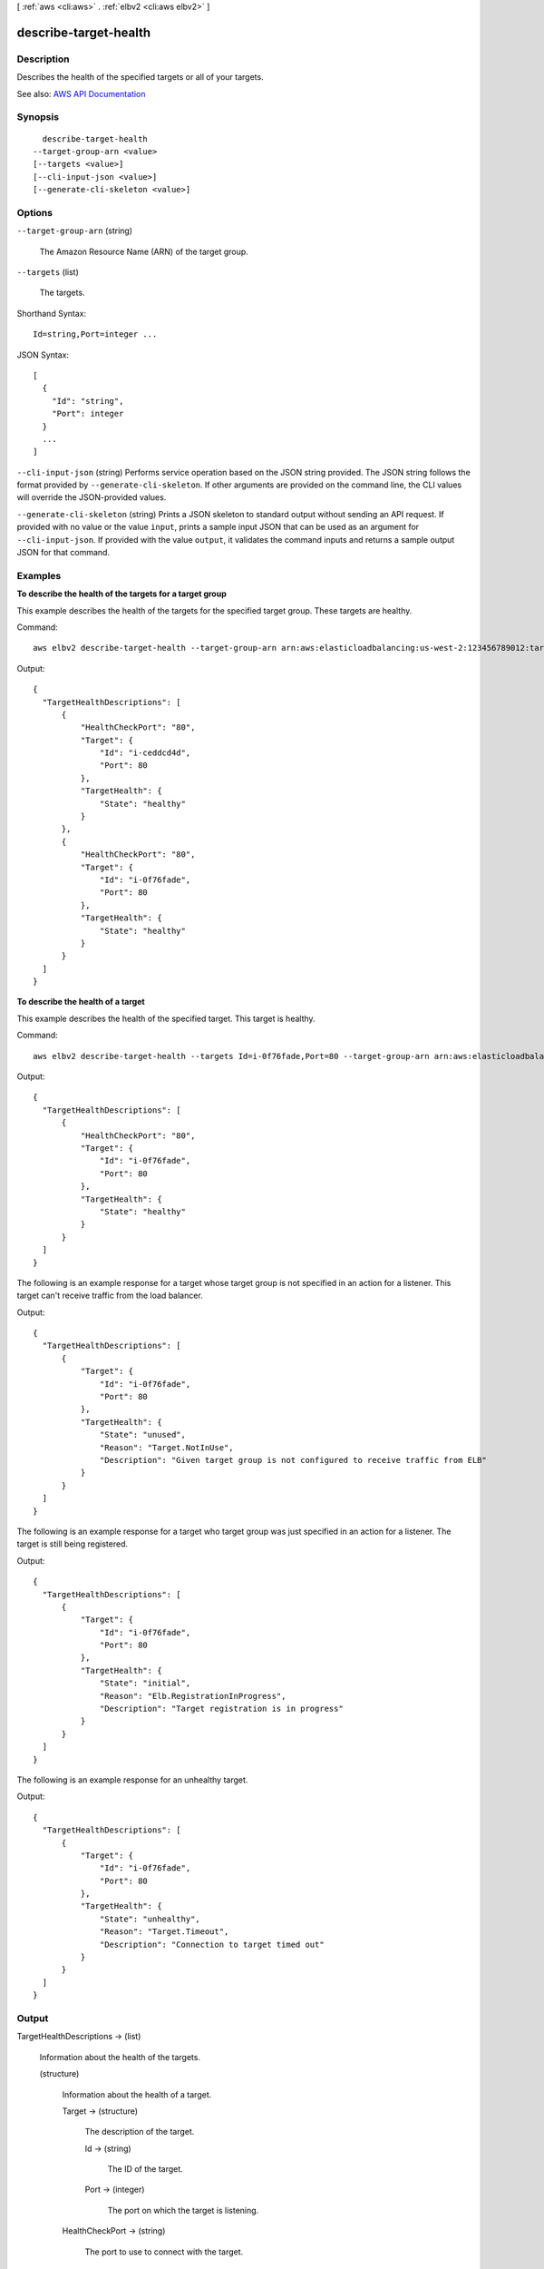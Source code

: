 [ :ref:`aws <cli:aws>` . :ref:`elbv2 <cli:aws elbv2>` ]

.. _cli:aws elbv2 describe-target-health:


**********************
describe-target-health
**********************



===========
Description
===========



Describes the health of the specified targets or all of your targets.



See also: `AWS API Documentation <https://docs.aws.amazon.com/goto/WebAPI/elasticloadbalancingv2-2015-12-01/DescribeTargetHealth>`_


========
Synopsis
========

::

    describe-target-health
  --target-group-arn <value>
  [--targets <value>]
  [--cli-input-json <value>]
  [--generate-cli-skeleton <value>]




=======
Options
=======

``--target-group-arn`` (string)


  The Amazon Resource Name (ARN) of the target group.

  

``--targets`` (list)


  The targets.

  



Shorthand Syntax::

    Id=string,Port=integer ...




JSON Syntax::

  [
    {
      "Id": "string",
      "Port": integer
    }
    ...
  ]



``--cli-input-json`` (string)
Performs service operation based on the JSON string provided. The JSON string follows the format provided by ``--generate-cli-skeleton``. If other arguments are provided on the command line, the CLI values will override the JSON-provided values.

``--generate-cli-skeleton`` (string)
Prints a JSON skeleton to standard output without sending an API request. If provided with no value or the value ``input``, prints a sample input JSON that can be used as an argument for ``--cli-input-json``. If provided with the value ``output``, it validates the command inputs and returns a sample output JSON for that command.



========
Examples
========

**To describe the health of the targets for a target group**

This example describes the health of the targets for the specified target group. These targets are healthy.

Command::

  aws elbv2 describe-target-health --target-group-arn arn:aws:elasticloadbalancing:us-west-2:123456789012:targetgroup/my-targets/73e2d6bc24d8a067

Output::

  {
    "TargetHealthDescriptions": [
        {
            "HealthCheckPort": "80",
            "Target": {
                "Id": "i-ceddcd4d",
                "Port": 80
            },
            "TargetHealth": {
                "State": "healthy"
            }
        },
        {
            "HealthCheckPort": "80",
            "Target": {
                "Id": "i-0f76fade",
                "Port": 80
            },
            "TargetHealth": {
                "State": "healthy"
            }
        }
    ]
  }

**To describe the health of a target**

This example describes the health of the specified target. This target is healthy.

Command::

  aws elbv2 describe-target-health --targets Id=i-0f76fade,Port=80 --target-group-arn arn:aws:elasticloadbalancing:us-west-2:123456789012:targetgroup/my-targets/73e2d6bc24d8a067

Output::

  {
    "TargetHealthDescriptions": [
        {
            "HealthCheckPort": "80",
            "Target": {
                "Id": "i-0f76fade",
                "Port": 80
            },
            "TargetHealth": {
                "State": "healthy"
            }
        }
    ]
  }

The following is an example response for a target whose target group is not specified in an action for a listener. This target can't receive traffic from the load balancer.

Output::

  {
    "TargetHealthDescriptions": [
        {
            "Target": {
                "Id": "i-0f76fade",
                "Port": 80
            },
            "TargetHealth": {
                "State": "unused",
                "Reason": "Target.NotInUse",
                "Description": "Given target group is not configured to receive traffic from ELB"
            }
        }
    ]
  }

The following is an example response for a target who target group was just specified in an action for a listener. The target is still being registered.

Output::

  {
    "TargetHealthDescriptions": [
        {
            "Target": {
                "Id": "i-0f76fade",
                "Port": 80
            },
            "TargetHealth": {
                "State": "initial",
                "Reason": "Elb.RegistrationInProgress",
                "Description": "Target registration is in progress"
            }
        }
    ]
  }

The following is an example response for an unhealthy target.

Output::

  {
    "TargetHealthDescriptions": [
        {
            "Target": {
                "Id": "i-0f76fade",
                "Port": 80
            },
            "TargetHealth": {
                "State": "unhealthy",
                "Reason": "Target.Timeout",
                "Description": "Connection to target timed out"
            }
        }
    ]
  }


======
Output
======

TargetHealthDescriptions -> (list)

  

  Information about the health of the targets.

  

  (structure)

    

    Information about the health of a target.

    

    Target -> (structure)

      

      The description of the target.

      

      Id -> (string)

        

        The ID of the target.

        

        

      Port -> (integer)

        

        The port on which the target is listening.

        

        

      

    HealthCheckPort -> (string)

      

      The port to use to connect with the target.

      

      

    TargetHealth -> (structure)

      

      The health information for the target.

      

      State -> (string)

        

        The state of the target.

        

        

      Reason -> (string)

        

        The reason code. If the target state is ``healthy`` , a reason code is not provided.

         

        If the target state is ``initial`` , the reason code can be one of the following values:

         

         
        * ``Elb.RegistrationInProgress`` - The target is in the process of being registered with the load balancer. 
         
        * ``Elb.InitialHealthChecking`` - The load balancer is still sending the target the minimum number of health checks required to determine its health status. 
         

         

        If the target state is ``unhealthy`` , the reason code can be one of the following values:

         

         
        * ``Target.ResponseCodeMismatch`` - The health checks did not return an expected HTTP code. 
         
        * ``Target.Timeout`` - The health check requests timed out. 
         
        * ``Target.FailedHealthChecks`` - The health checks failed because the connection to the target timed out, the target response was malformed, or the target failed the health check for an unknown reason. 
         
        * ``Elb.InternalError`` - The health checks failed due to an internal error. 
         

         

        If the target state is ``unused`` , the reason code can be one of the following values:

         

         
        * ``Target.NotRegistered`` - The target is not registered with the target group. 
         
        * ``Target.NotInUse`` - The target group is not used by any load balancer or the target is in an Availability Zone that is not enabled for its load balancer. 
         
        * ``Target.InvalidState`` - The target is in the stopped or terminated state. 
         

         

        If the target state is ``draining`` , the reason code can be the following value:

         

         
        * ``Target.DeregistrationInProgress`` - The target is in the process of being deregistered and the deregistration delay period has not expired. 
         

        

        

      Description -> (string)

        

        A description of the target health that provides additional details. If the state is ``healthy`` , a description is not provided.

        

        

      

    

  

